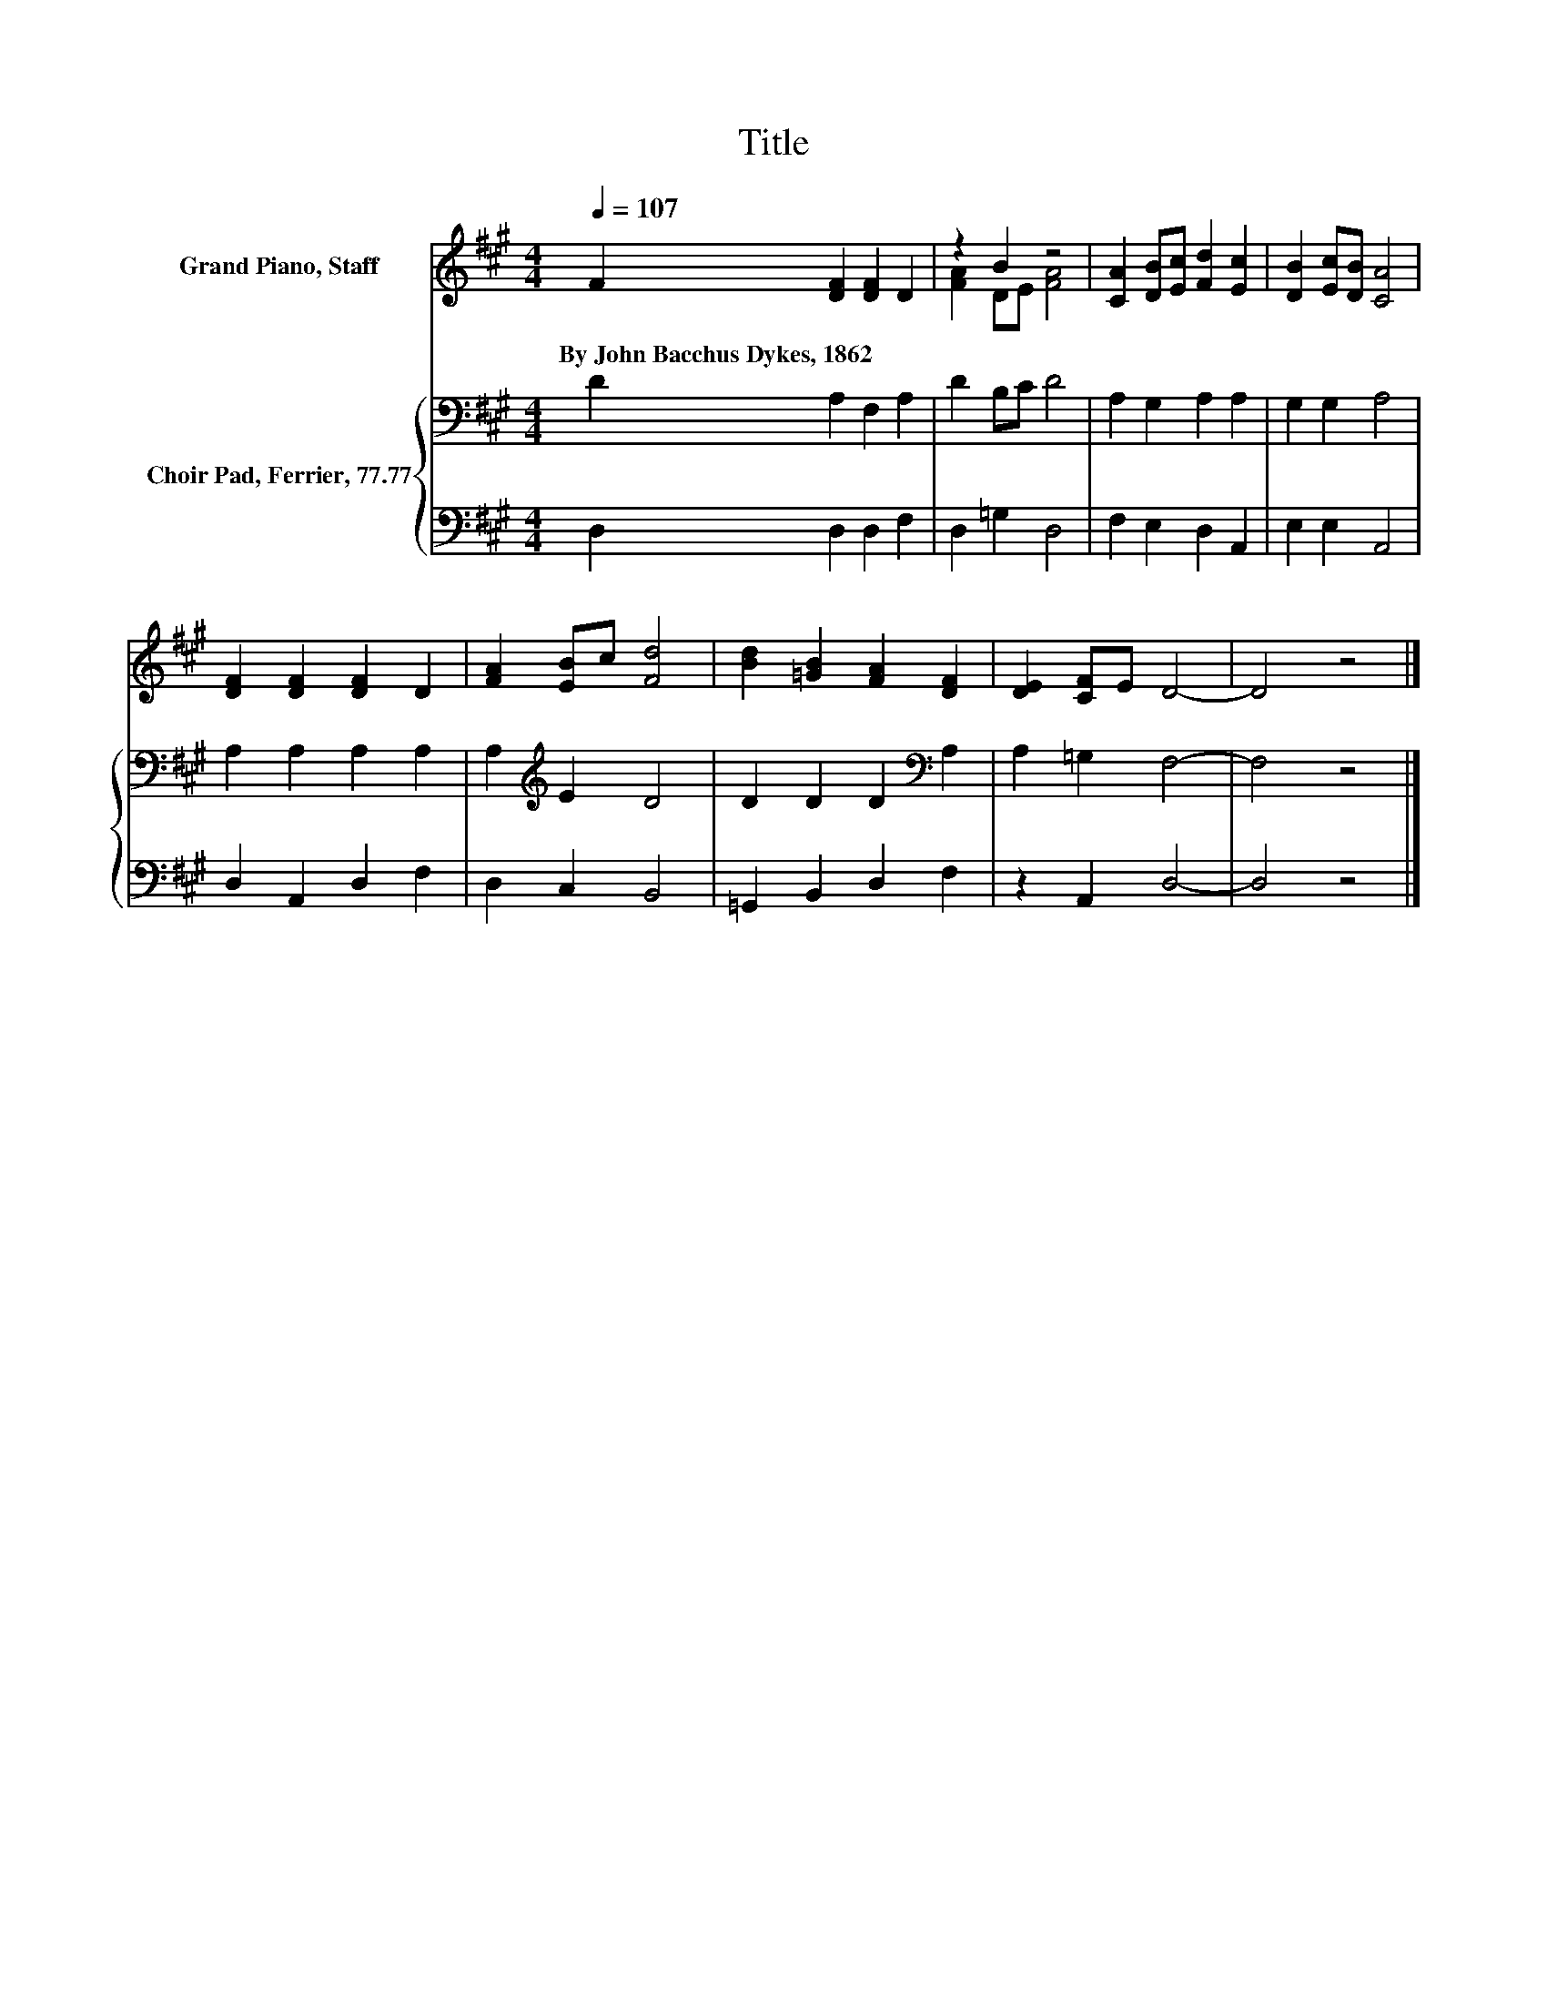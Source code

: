 X:1
T:Title
%%score ( 1 2 ) { 3 | 4 }
L:1/8
Q:1/4=107
M:4/4
K:A
V:1 treble nm="Grand Piano, Staff"
V:2 treble 
V:3 bass nm="Choir Pad, Ferrier, 77.77"
V:4 bass 
V:1
 F2 [DF]2 [DF]2 D2 | z2 B2 z4 | [CA]2 [DB][Ec] [Fd]2 [Ec]2 | [DB]2 [Ec][DB] [CA]4 | %4
w: By~John~Bacchus~Dykes,~1862 * * *||||
 [DF]2 [DF]2 [DF]2 D2 | [FA]2 [EB]c [Fd]4 | [Bd]2 [=GB]2 [FA]2 [DF]2 | [DE]2 [CF]E D4- | D4 z4 |] %9
w: |||||
V:2
 x8 | [FA]2 DE [FA]4 | x8 | x8 | x8 | x8 | x8 | x8 | x8 |] %9
V:3
 D2 A,2 F,2 A,2 | D2 B,C D4 | A,2 G,2 A,2 A,2 | G,2 G,2 A,4 | A,2 A,2 A,2 A,2 | %5
 A,2[K:treble] E2 D4 | D2 D2 D2[K:bass] A,2 | A,2 =G,2 F,4- | F,4 z4 |] %9
V:4
 D,2 D,2 D,2 F,2 | D,2 =G,2 D,4 | F,2 E,2 D,2 A,,2 | E,2 E,2 A,,4 | D,2 A,,2 D,2 F,2 | %5
 D,2 C,2 B,,4 | =G,,2 B,,2 D,2 F,2 | z2 A,,2 D,4- | D,4 z4 |] %9

